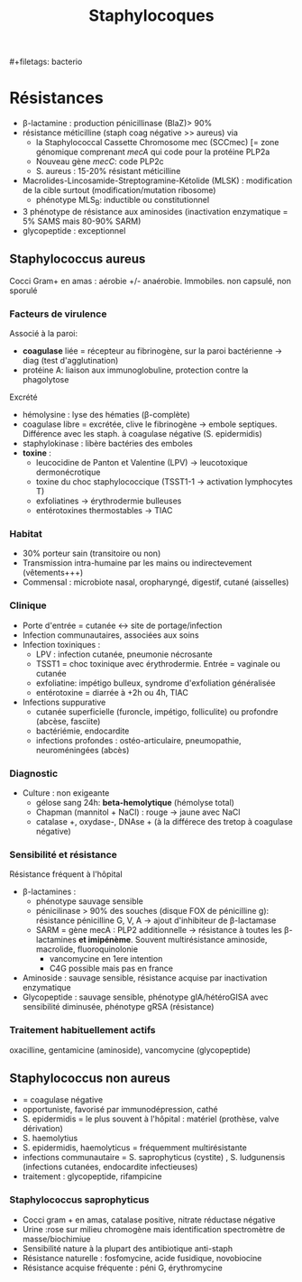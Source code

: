 :PROPERTIES:
:ID:       ba0e9c3b-1479-40b1-9d29-49e2ae37a0b2
:END:
#+title: Staphylocoques
​#+filetags: bacterio
* Résistances

- β-lactamine : production pénicillinase (BlaZ)> 90%
- résistance méticilline (staph coag négative >> aureus) via
  - la Staphylococcal Cassette Chromosome mec (SCCmec) [= zone génomique comprenant /mecA/ qui code pour la protéine PLP2a
  - Nouveau gène /mecC/: code PLP2c
  - S. aureus : 15-20% résistant méticilline
- Macrolides-Lincosamide-Streptogramine-Kétolide (MLSK) : modification de la cible surtout (modification/mutation ribosome)
  - phénotype MLS_{B}: inductible ou constitutionnel
- 3 phénotype de résistance aux aminosides (inactivation enzymatique = 5% SAMS mais 80-90% SARM)
- glycopeptide : exceptionnel

** Staphylococcus aureus
Cocci Gram+ en amas : aérobie +/- anaérobie. Immobiles. non capsulé, non sporulé

*** Facteurs de virulence
Associé à la paroi:
 - *coagulase* liée = récepteur au fibrinogène, sur la paroi bactérienne -> diag (test d'agglutination)
 - protéine A: liaison aux immunoglobuline, protection contre la phagolytose

Excrété
 - hémolysine : lyse des hématies (β-complète)
 - coagulase libre = excrétée, clive le fibrinogène -> embole septiques. Différence avec les staph. à coagulase négative (S.
   epidermidis)
 - staphylokinase : libère bactéries des emboles
 - *toxine* :
   - leucocidine de Panton et Valentine (LPV) -> leucotoxique dermonécrotique
   - toxine du choc staphylococcique (TSST1-1 -> activation lymphocytes T)
   - exfoliatines -> érythrodermie bulleuses
   - entérotoxines thermostables -> TIAC

*** Habitat
- 30% porteur sain (transitoire ou non)
- Transmission intra-humaine par les mains ou indirectevement (vêtements+++)
- Commensal : microbiote nasal, oropharyngé, digestif, cutané (aisselles)

*** Clinique
- Porte d'entrée = cutanée <-> site de portage/infection
- Infection communautaires, associées aux soins
- Infection toxiniques :
  - LPV : infection cutanée, pneumonie nécrosante
  - TSST1 = choc toxinique avec érythrodermie. Entrée = vaginale ou cutanée
  - exfoliatine: impétigo bulleux, syndrome d'exfoliation généralisée
  - entérotoxine = diarrée à +2h ou 4h, TIAC
- Infections suppurative
  - cutanée superficielle (furoncle, impétigo, folliculite) ou profondre (abcèse, fasciite)
  - bactériémie, endocardite
  - infections profondes : ostéo-articulaire, pneumopathie,
    neuroméningées (abcès)

*** Diagnostic
- Culture : non exigeante
  - gélose sang 24h: *beta-hemolytique* (hémolyse total)
  - Chapman (mannitol + NaCl) : rouge -> jaune avec NaCl
  - catalase +, oxydase-, DNAse + (à la différece des tretop à
    coagulase négative)

*** Sensibilité et résistance
Résistance fréquent à l'hôpital
- β-lactamines :
  - phénotype sauvage sensible
  - pénicilinase > 90% des souches (disque FOX de pénicilline g): résistance pénicilline G, V, A -> ajout d'inhibiteur de β-lactamase
  - SARM = gène mecA : PLP2 additionnelle -> résistance à toutes les β-lactamines *et imipénème*. Souvent multirésistance aminoside, macrolide, fluoroquinolonie
    - vancomycine en 1ere intention
    - C4G possible mais pas en france
- Aminoside : sauvage sensible, résistance acquise par inactivation enzymatique
- Glycopeptide : sauvage sensible, phénotype gIA/hétéroGISA avec sensibilité diminusée, phénotype gRSA (résistance)

*** Traitement habituellement actifs
 oxacilline, gentamicine (aminoside), vancomycine (glycopeptide)

** Staphylococcus non aureus
- = coagulase négative
- opportuniste, favorisé par immunodépression, cathé
- S. epidermidis = le plus souvent à l'hôpital : matériel (prothèse, valve dérivation)
- S. haemolytius
- S. epidermidis, haemolyticus = fréquemment multirésistante
- infections communautaire = S. saprophyticus (cystite) , S. ludgunensis (infections cutanées, endocardite infectieuses)
- traitement : glycopeptide, rifampicine

*** Staphylococcus saprophyticus
- Cocci gram + en amas, catalase positive, nitrate réductase négative
- Urine :rose sur milieu chromogène mais identification spectromètre de masse/biochimiue
- Sensibilité nature à la plupart des antibiotique anti-staph
- Résistance naturelle : fosfomycine, acide fusidique, novobiocine
- Résistance acquise fréquente : péni G, érythromycine
